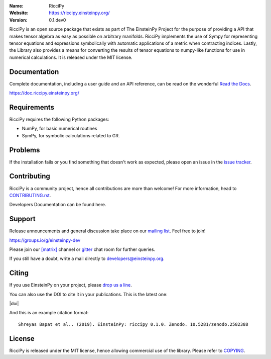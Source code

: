 .. riccipy

.. |mailing| image:: https://img.shields.io/badge/mailing%20list-groups.io-8cbcd1.svg?style=flat-square
   :target: https://groups.io/g/einsteinpy-dev

.. |gitter| image:: https://img.shields.io/gitter/room/EinsteinPy-Project/EinsteinPy.svg?logo=gitter&style=flat-square
   :alt: Join the chat at https://gitter.im/EinsteinPy-Project/EinsteinPy
   :target: https://gitter.im/EinsteinPy-Project/EinsteinPy?utm_source=badge&utm_medium=badge&utm_campaign=pr-badge&utm_content=badge

.. |riotchat| image:: https://img.shields.io/matrix/einsteinpy:matrix.org.svg?logo=riot&style=flat-square
   :target: https://riot.im/app/#/room/#einsteinpy:matrix.org

.. |license| image:: https://img.shields.io/badge/license-MIT-blue.svg?style=flat-square
   :target: https://github.com/einsteinpy/riccipy/raw/master/COPYING

.. |docs| image:: https://img.shields.io/badge/docs-latest-brightgreen.svg?style=flat-square
   :target: https://docs.riccipy.einsteinpy.org/en/latest/?badge=latest

.. |travisci| image:: https://img.shields.io/travis/einsteinpy/riccipy/master.svg?style=flat-square&logo=travis
   :target: https://travis-ci.org/einsteinpy/riccipy

.. |codeclimate| image:: https://img.shields.io/codeclimate/maintainability/einsteinpy/riccipy.svg?logo=code-climate&style=flat-square
   :target: https://codeclimate.com/github/einsteinpy/riccipy/maintainability
   :alt: Maintainability

.. |circleci| image:: https://img.shields.io/circleci/project/github/einsteinpy/riccipy/master.svg?style=flat-square&logo=circleci
   :target: https://circleci.com/gh/einsteinpy/riccipy

.. |codecov| image:: https://img.shields.io/codecov/c/github/einsteinpy/riccipy.svg?style=flat-square
   :target: https://codecov.io/github/einsteinpyriccipy?branch=master

.. |appveyor| image:: https://img.shields.io/appveyor/ci/shreyasbapat/einsteinpy.svg?logo=appveyor&style=flat-square
   :target: https://ci.appveyor.com/project/shreyasbapat/einsteinpy

:Name: RicciPy
:Website: https://riccipy.einsteinpy.org/
:Version: 0.1.dev0

|mailing| |gitter| |riotchat| |license| |docs|

|circleci| |travisci| |appveyor| |codecov| |codeclimate|


RicciPy is an open source package that exists as part of The EinsteinPy Project for the
purpose of providing a API that makes tensor algebra as easy as possible on arbitrary
manifolds. RicciPy implements the use of Sympy for representing tensor equations and expressions
symbolically with automatic applications of a metric when contracting indices. Lastly, the
Library also provides a means for converting the results of tensor equations to numpy-like
functions for use in numerical calculations. It is released under the MIT license.

Documentation
=============

|docs|

Complete documentation, including a user guide and an API reference, can be read on
the wonderful `Read the Docs`_.

https://doc.riccipy.einsteinpy.org/

.. _`Read the Docs`: https://readthedocs.org/


Requirements
============

RicciPy requires the following Python packages:

* NumPy, for basic numerical routines
* SymPy, for symbolic calculations related to GR.


..
   Installation
   ============

   The easiest and fastest way to get the package up and running is to
   install EinsteinPy using `conda <http://conda.io>`_::

     $ conda install einsteinpy --channel conda-forge

   Or for Debian/Ubuntu/Mint users, the package is installable from `apt <https://packages.debian.org/sid/python3-einsteinpy>`_::

     $ sudo apt install python3-einsteinpy

   Please note that the package version in Debian Repositories might not be the latest.
   But it will be definitely the most stable version of EinsteinPy available till date.

   Please check out the `guide for alternative installation methods`_.

   .. _`guide for alternative installation methods`: https://einsteinpy.github.io/installation/

..
   Testing
   =======

   |codecov|

   If installed correctly, the tests can be run using pytest::

     $ python -c "import einsteinpy.testing; einsteinpy.testing.test()"
     ============================= test session starts ==============================
     platform linux -- Python 3.7.1, pytest-4.3.1, py-1.8.0, pluggy-0.9.0
     rootdir: /home/shreyas/Local Forks/einsteinpy, inifile: setup.cfg
     plugins: remotedata-0.3.1, openfiles-0.3.1, doctestplus-0.3.0, cov-2.5.1, arraydiff-0.3
     collected 56 items
     [...]
     ==================== 56 passed, 1 warnings in 28.19 seconds ====================
     $

Problems
========

If the installation fails or you find something that doesn't work as expected,
please open an issue in the `issue tracker`_.

.. _`issue tracker`: https://github.com/einsteinpy/riccipy/issues

Contributing
============

RicciPy is a community project, hence all contributions are more than
welcome! For more information, head to `CONTRIBUTING.rst`_.

.. _`CONTRIBUTING.rst`: https://github.com/einsteinpy/riccipy/blob/master/CONTRIBUTING.rst

Developers Documentation can be found here.

Support
=======

|mailing|

Release announcements and general discussion take place on our `mailing list`_.
Feel free to join!

.. _`mailing list`: https://groups.io/g/einsteinpy-dev

https://groups.io/g/einsteinpy-dev

Please join our `[matrix]`_ channel or `gitter`_ chat room for further queries.

.. _`[matrix]`: https://matrix.to/#/#einsteinpy:matrix.org

.. _`gitter`: https://gitter.im/EinsteinPy-Project/EinsteinPy

If you still have a doubt, write a mail directly to `developers@einsteinpy.org <mailto:developers@einsteinpy.org>`_.

Citing
======

If you use EinsteinPy on your project, please
`drop us a line <mailto:developers@einsteinpy.org>`_.

You can also use the DOI to cite it in your publications. This is the latest
one:

|doi|

And this is an example citation format::

 Shreyas Bapat et al.. (2019). EinsteinPy: riccipy 0.1.0. Zenodo. 10.5281/zenodo.2582388


License
=======

|license|

RicciPy is released under the MIT license, hence allowing commercial
use of the library. Please refer to `COPYING`_.

.. _`COPYING`: https://github.com/einsteinpy/riccipy/blob/master/COPYING

..
   FAQ
   ===

   Why Einstein-Py?
   ----------------

   EinsteinPy comes from the name of the famous physicist, Nobel laureate, revolutionary person, Prof. Albert Einstein.
   This is a small tribute from our part for the amazing work he did for the humanity!


   Can I do <insert nerdy thing> with EinsteinPy?
   ----------------------------------------------

   EinsteinPy is focused on general relativity.  One can always discuss probable features on the mailing list and try to implement it.
   We welcome every contribution and will be happy to include it in EinsteinPy.

   What's the future of the project?
   ---------------------------------

   EinsteinPy is actively maintained and we hope to receive an influx of new contributors.
   The best way to get an idea of the roadmap is to see the `Milestones`_ of
   the project.

   .. _`Milestones`: https://github.com/einsteinpy/einsteinpy/milestones

   Inspiration
   -----------

   The whole documentation and code structure is shamelessly inspired by `poliastro`_ . We really thank the poliastro
   developers to make this possible. EinsteinPy is nothing without it's supporters.

   .. _`poliastro`: https://docs.poliastro.space/
